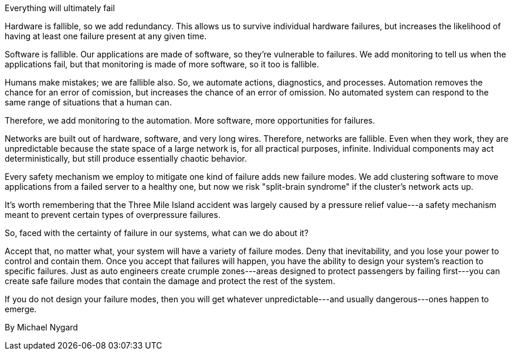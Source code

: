 ﻿Everything will ultimately fail

Hardware is fallible, so we add redundancy. This allows us to survive individual hardware failures, but increases the likelihood of having at least one failure present at any given time.

Software is fallible. Our applications are made of software, so they're vulnerable to failures. We add monitoring to tell us when the applications fail, but that monitoring is made of more software, so it too is fallible.

Humans make mistakes; we are fallible also. So, we automate actions, diagnostics, and processes. Automation removes the chance for an error of comission, but increases the chance of an error of omission. No automated system can respond to the same range of situations that a human can.

Therefore, we add monitoring to the automation. More software, more opportunities for failures.

Networks are built out of hardware, software, and very long wires. Therefore, networks are fallible. Even when they work, they are unpredictable because the state space of a large network is, for all practical purposes, infinite. Individual components may act deterministically, but still produce essentially chaotic behavior.

Every safety mechanism we employ to mitigate one kind of failure adds new failure modes. We add clustering software to move applications from a failed server to a healthy one, but now we risk "split-brain syndrome" if the cluster's network acts up.

It's worth remembering that the Three Mile Island accident was largely caused by a pressure relief value---a safety mechanism meant to prevent certain types of overpressure failures.

So, faced with the certainty of failure in our systems, what can we do about it?

Accept that, no matter what, your system will have a variety of failure modes. Deny that inevitability, and you lose your power to control and contain them. Once you accept that failures will happen, you have the ability to design your system's reaction to specific failures. Just as auto engineers create crumple zones---areas designed to protect passengers by failing first---you can create safe failure modes that contain the damage and protect the rest of the system.

If you do not design your failure modes, then you will get whatever unpredictable---and usually dangerous---ones happen to emerge.

By Michael Nygard